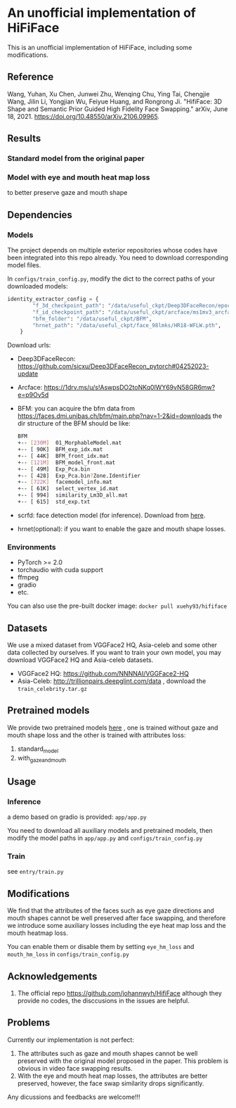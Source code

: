 * An unofficial implementation of HiFiFace
This is an unofficial implementation of HiFiFace, including some modifications.
** Reference
Wang, Yuhan, Xu Chen, Junwei Zhu, Wenqing Chu, Ying Tai, Chengjie Wang, Jilin Li, Yongjian Wu, Feiyue Huang, and Rongrong Ji. "HifiFace: 3D Shape and Semantic Prior Guided High Fidelity Face Swapping." arXiv, June 18, 2021. https://doi.org/10.48550/arXiv.2106.09965.
** Results
*** Standard model from the original paper
[[file:results/exp_230901_base_1693564635742_320000_1.jpg]]
[[file:results/p1.png]]
[[file:results/p2.png]]
[[file:results/p3.png]]
[[file:results/p4.png]]
[[file:results/p5.png]]

*** Model with eye and mouth heat map loss
to better preserve gaze and mouth shape
[[file:/results/origan-v0-new-3d-250k-eye-mouth-hm-weight-10k-10k_1685515837755_190000_1.jpg]]

** Dependencies
*** Models
The project depends on multiple exterior repositories whose codes have been integrated into this repo already. You need to download corresponding model files.

In ~configs/train_config.py~, modify the dict to the correct paths of your downloaded models:
#+BEGIN_SRC python 
identity_extractor_config = {
        "f_3d_checkpoint_path": "/data/useful_ckpt/Deep3DFaceRecon/epoch_20_new.pth",
        "f_id_checkpoint_path": "/data/useful_ckpt/arcface/ms1mv3_arcface_r100_fp16_backbone.pth",
        "bfm_folder": "/data/useful_ckpt/BFM",
        "hrnet_path": "/data/useful_ckpt/face_98lmks/HR18-WFLW.pth",
    }
#+END_SRC

Download urls:
- Deep3DFaceRecon: https://github.com/sicxu/Deep3DFaceRecon_pytorch#04252023-update
- Arcface: https://1drv.ms/u/s!AswpsDO2toNKq0lWY69vN58GR6mw?e=p9Ov5d
- BFM: you can acquire the bfm data from https://faces.dmi.unibas.ch/bfm/main.php?nav=1-2&id=downloads
  the dir structure of the BFM should be like:
  #+BEGIN_SRC bash
    BFM
    +-- [230M]  01_MorphableModel.mat
    +-- [ 90K]  BFM_exp_idx.mat
    +-- [ 44K]  BFM_front_idx.mat
    +-- [121M]  BFM_model_front.mat
    +-- [ 49M]  Exp_Pca.bin
    +-- [ 428]  Exp_Pca.bin?Zone.Identifier
    +-- [722K]  facemodel_info.mat
    +-- [ 61K]  select_vertex_id.mat
    +-- [ 994]  similarity_Lm3D_all.mat
    +-- [ 615]  std_exp.txt
#+END_SRC
- scrfd: face detection model (for inference). Download from [[https://1drv.ms/f/s!AvTUwUcr9zMi3DwJr3iTLumYCMrW?e=lkVAUr][here]].
- hrnet(optional): if you want to enable the gaze and mouth shape losses.
*** Environments
- PyTorch >= 2.0
- torchaudio with cuda support
- ffmpeg
- gradio
- etc.

You can also use the pre-built docker image: ~docker pull xuehy93/hififace~
** Datasets
We use a mixed dataset from VGGFace2 HQ, Asia-celeb and some other data collected by ourselves. If you want to train your own model, you may download VGGFace2 HQ and Asia-celeb datasets.
- VGGFace2 HQ: https://github.com/NNNNAI/VGGFace2-HQ
- Asia-Celeb: http://trillionpairs.deepglint.com/data , download the ~train_celebrity.tar.gz~
** Pretrained models
We provide two pretrained models [[https://1drv.ms/f/s!AvTUwUcr9zMi3DwJr3iTLumYCMrW?e=lkVAUr][here]] , one is trained without gaze and mouth shape loss and the other is trained with attributes loss:
1. standard_model
2. with_gaze_and_mouth
** Usage
*** Inference
a demo based on gradio is provided: ~app/app.py~

You need to download all auxiliary models and pretrained models, then modify the model paths in ~app/app.py~ and ~configs/train_config.py~
*** Train
see ~entry/train.py~
** Modifications
We find that the attributes of the faces such as eye gaze directions and mouth shapes cannot be well preserved after face swapping, and therefore we introduce some auxiliary losses including the eye heat map loss and the mouth heatmap loss.

You can enable them or disable them by setting
~eye_hm_loss~ and ~mouth_hm_loss~ in ~configs/train_config.py~

** Acknowledgements
1. The official repo https://github.com/johannwyh/HifiFace although they provide no codes, the disccusions in the issues are helpful.
** Problems
Currently our implementation is not perfect:
1. The attributes such as gaze and mouth shapes cannot be well preserved with the original model proposed in the paper. This problem is obvious in video face swapping results.
2. With the eye and mouth heat map losses, the attributes are better preserved, however, the face swap similarity drops significantly.
   
Any dicussions and feedbacks are welcome!!!
